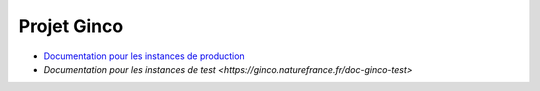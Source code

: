 .. ginco

Projet Ginco
============

* `Documentation pour les instances de production <https://ginco.naturefrance.fr/doc-ginco-prod>`_
* `Documentation pour les instances de test <https://ginco.naturefrance.fr/doc-ginco-test>`